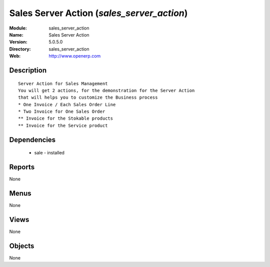 
Sales Server Action (*sales_server_action*)
===========================================
:Module: sales_server_action
:Name: Sales Server Action
:Version: 5.0.5.0
:Directory: sales_server_action
:Web: http://www.openerp.com

Description
-----------

::

  Server Action for Sales Management
  You will get 2 actions, for the demonstration for the Server Action
  that will helps you to customize the Business process
  * One Invoice / Each Sales Order Line
  * Two Invoice for One Sales Order
  ** Invoice for the Stokable products
  ** Invoice for the Service product

Dependencies
------------

 * sale - installed

Reports
-------

None


Menus
-------


None


Views
-----


None



Objects
-------

None

